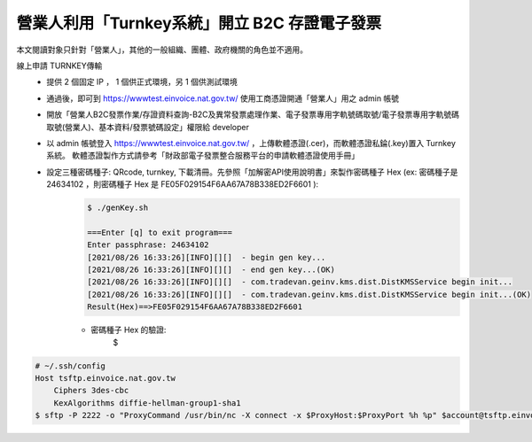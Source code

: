 營業人利用「Turnkey系統」開立 B2C 存證電子發票
===============================================================================

本文閱讀對象只針對「營業人」，其他的一般組織、團體、政府機關的角色並不適用。

線上申請 TURNKEY傳輸
    * 提供 2 個固定 IP ， 1 個供正式環境，另 1 個供測試環境
    * 通過後，即可到 https://wwwtest.einvoice.nat.gov.tw/ 使用工商憑證開通「營業人」用之 admin 帳號
    * 開放「營業人B2C發票作業/存證資料查詢-B2C及異常發票處理作業、電子發票專用字軌號碼取號/電子發票專用字軌號碼取號(營業人)、基本資料/發票號碼設定」權限給 developer
    * 以 admin 帳號登入 https://wwwtest.einvoice.nat.gov.tw/ ，上傳軟體憑證(.cer)，而軟體憑證私錀(.key)置入 Turnkey 系統。
      軟體憑證製作方式請參考「財政部電子發票整合服務平台的申請軟體憑證使用手冊」
    * 設定三種密碼種子: QRcode, turnkey, 下載清冊。先參照「加解密API使用說明書」來製作密碼種子 Hex (ex: 密碼種子是 24634102 ，則密碼種子 Hex 是 FE05F029154F6AA67A78B338ED2F6601 ):
        .. code-block:: sh

            $ ./genKey.sh  

            ===Enter [q] to exit program===
            Enter passphrase: 24634102
            [2021/08/26 16:33:26][INFO][][]  - begin gen key...
            [2021/08/26 16:33:26][INFO][][]  - end gen key...(OK)
            [2021/08/26 16:33:26][INFO][][]  - com.tradevan.geinv.kms.dist.DistKMSService begin init...
            [2021/08/26 16:33:26][INFO][][]  - com.tradevan.geinv.kms.dist.DistKMSService begin init...(OK)
            Result(Hex)==>FE05F029154F6AA67A78B338ED2F6601
        * 密碼種子 Hex 的驗證:
            .. code-block:: sh

            $ 
.. todo::

    把 https://gist.github.com/WJWang/1855ce92c2b1bac1313e1d1484297926 轉成 Python 版

.. code-block:: sh

    # ~/.ssh/config
    Host tsftp.einvoice.nat.gov.tw
        Ciphers 3des-cbc
        KexAlgorithms diffie-hellman-group1-sha1
    $ sftp -P 2222 -o "ProxyCommand /usr/bin/nc -X connect -x $ProxyHost:$ProxyPort %h %p" $account@tsftp.einvoice.nat.gov.tw
